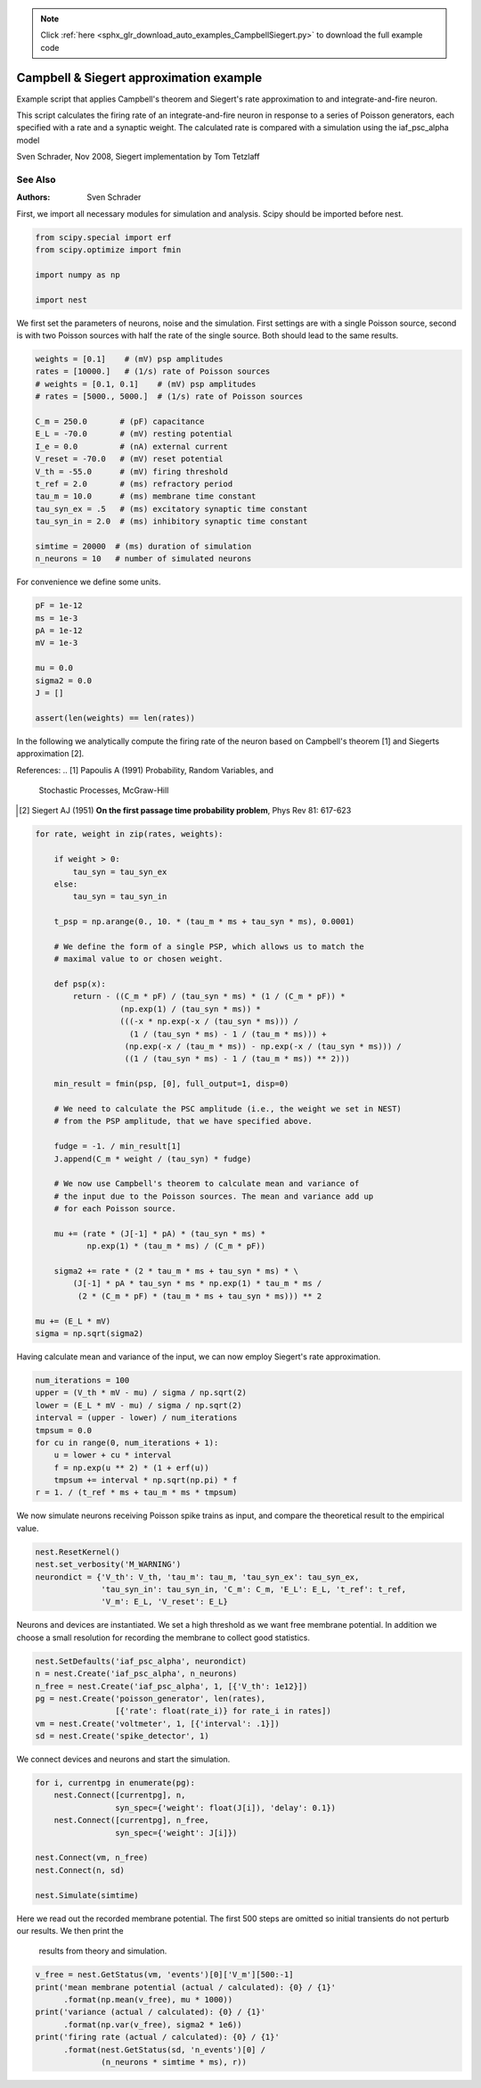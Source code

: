 .. note::
    :class: sphx-glr-download-link-note

    Click :ref:`here <sphx_glr_download_auto_examples_CampbellSiegert.py>` to download the full example code
.. rst-class:: sphx-glr-example-title

.. _sphx_glr_auto_examples_CampbellSiegert.py:

Campbell & Siegert approximation example
----------------------------------------------

Example script that applies Campbell's theorem and Siegert's rate
approximation to and integrate-and-fire neuron.

This script calculates the firing rate of an integrate-and-fire neuron
in response to a series of Poisson generators, each specified with a
rate and a synaptic weight. The calculated rate is compared with a
simulation using the iaf_psc_alpha model

Sven Schrader, Nov 2008, Siegert implementation by Tom Tetzlaff

See Also
~~~~~~~~~~


:Authors:
    Sven Schrader



First, we import all necessary modules for simulation and analysis. Scipy
should be imported before nest.


.. code-block:: default


    from scipy.special import erf
    from scipy.optimize import fmin

    import numpy as np

    import nest


We first set the parameters of neurons, noise and the simulation. First
settings are with a single Poisson source, second is with two Poisson
sources with half the rate of the single source. Both should lead to the
same results.


.. code-block:: default


    weights = [0.1]    # (mV) psp amplitudes
    rates = [10000.]   # (1/s) rate of Poisson sources
    # weights = [0.1, 0.1]    # (mV) psp amplitudes
    # rates = [5000., 5000.]  # (1/s) rate of Poisson sources

    C_m = 250.0       # (pF) capacitance
    E_L = -70.0       # (mV) resting potential
    I_e = 0.0         # (nA) external current
    V_reset = -70.0   # (mV) reset potential
    V_th = -55.0      # (mV) firing threshold
    t_ref = 2.0       # (ms) refractory period
    tau_m = 10.0      # (ms) membrane time constant
    tau_syn_ex = .5   # (ms) excitatory synaptic time constant
    tau_syn_in = 2.0  # (ms) inhibitory synaptic time constant

    simtime = 20000  # (ms) duration of simulation
    n_neurons = 10   # number of simulated neurons


For convenience we define some units.


.. code-block:: default


    pF = 1e-12
    ms = 1e-3
    pA = 1e-12
    mV = 1e-3

    mu = 0.0
    sigma2 = 0.0
    J = []

    assert(len(weights) == len(rates))


In the following we analytically compute the firing rate of the neuron
based on Campbell's theorem [1] and Siegerts approximation [2].

References:
.. [1] Papoulis A (1991) Probability, Random Variables, and
       Stochastic Processes, McGraw-Hill
.. [2] Siegert AJ (1951) **On the first passage time probability problem**,
       Phys Rev 81: 617-623


.. code-block:: default


    for rate, weight in zip(rates, weights):

        if weight > 0:
            tau_syn = tau_syn_ex
        else:
            tau_syn = tau_syn_in

        t_psp = np.arange(0., 10. * (tau_m * ms + tau_syn * ms), 0.0001)

        # We define the form of a single PSP, which allows us to match the
        # maximal value to or chosen weight.

        def psp(x):
            return - ((C_m * pF) / (tau_syn * ms) * (1 / (C_m * pF)) *
                      (np.exp(1) / (tau_syn * ms)) *
                      (((-x * np.exp(-x / (tau_syn * ms))) /
                        (1 / (tau_syn * ms) - 1 / (tau_m * ms))) +
                       (np.exp(-x / (tau_m * ms)) - np.exp(-x / (tau_syn * ms))) /
                       ((1 / (tau_syn * ms) - 1 / (tau_m * ms)) ** 2)))

        min_result = fmin(psp, [0], full_output=1, disp=0)

        # We need to calculate the PSC amplitude (i.e., the weight we set in NEST)
        # from the PSP amplitude, that we have specified above.

        fudge = -1. / min_result[1]
        J.append(C_m * weight / (tau_syn) * fudge)

        # We now use Campbell's theorem to calculate mean and variance of
        # the input due to the Poisson sources. The mean and variance add up
        # for each Poisson source.

        mu += (rate * (J[-1] * pA) * (tau_syn * ms) *
               np.exp(1) * (tau_m * ms) / (C_m * pF))

        sigma2 += rate * (2 * tau_m * ms + tau_syn * ms) * \
            (J[-1] * pA * tau_syn * ms * np.exp(1) * tau_m * ms /
             (2 * (C_m * pF) * (tau_m * ms + tau_syn * ms))) ** 2

    mu += (E_L * mV)
    sigma = np.sqrt(sigma2)


Having calculate mean and variance of the input, we can now employ
Siegert's rate approximation.


.. code-block:: default


    num_iterations = 100
    upper = (V_th * mV - mu) / sigma / np.sqrt(2)
    lower = (E_L * mV - mu) / sigma / np.sqrt(2)
    interval = (upper - lower) / num_iterations
    tmpsum = 0.0
    for cu in range(0, num_iterations + 1):
        u = lower + cu * interval
        f = np.exp(u ** 2) * (1 + erf(u))
        tmpsum += interval * np.sqrt(np.pi) * f
    r = 1. / (t_ref * ms + tau_m * ms * tmpsum)


We now simulate neurons receiving Poisson spike trains as input,
and compare the theoretical result to the empirical value.


.. code-block:: default


    nest.ResetKernel()
    nest.set_verbosity('M_WARNING')
    neurondict = {'V_th': V_th, 'tau_m': tau_m, 'tau_syn_ex': tau_syn_ex,
                  'tau_syn_in': tau_syn_in, 'C_m': C_m, 'E_L': E_L, 't_ref': t_ref,
                  'V_m': E_L, 'V_reset': E_L}


Neurons and devices are instantiated. We set a high threshold as we want
free membrane potential. In addition we choose a small resolution for
recording the membrane to collect good statistics.


.. code-block:: default


    nest.SetDefaults('iaf_psc_alpha', neurondict)
    n = nest.Create('iaf_psc_alpha', n_neurons)
    n_free = nest.Create('iaf_psc_alpha', 1, [{'V_th': 1e12}])
    pg = nest.Create('poisson_generator', len(rates),
                     [{'rate': float(rate_i)} for rate_i in rates])
    vm = nest.Create('voltmeter', 1, [{'interval': .1}])
    sd = nest.Create('spike_detector', 1)


We connect devices and neurons and start the simulation.


.. code-block:: default


    for i, currentpg in enumerate(pg):
        nest.Connect([currentpg], n,
                     syn_spec={'weight': float(J[i]), 'delay': 0.1})
        nest.Connect([currentpg], n_free,
                     syn_spec={'weight': J[i]})

    nest.Connect(vm, n_free)
    nest.Connect(n, sd)

    nest.Simulate(simtime)


Here we read out the recorded membrane potential. The first 500 steps are
omitted so initial transients do not perturb our results. We then print the
 results from theory and simulation.


.. code-block:: default


    v_free = nest.GetStatus(vm, 'events')[0]['V_m'][500:-1]
    print('mean membrane potential (actual / calculated): {0} / {1}'
          .format(np.mean(v_free), mu * 1000))
    print('variance (actual / calculated): {0} / {1}'
          .format(np.var(v_free), sigma2 * 1e6))
    print('firing rate (actual / calculated): {0} / {1}'
          .format(nest.GetStatus(sd, 'n_events')[0] /
                  (n_neurons * simtime * ms), r))


.. rst-class:: sphx-glr-timing

   **Total running time of the script:** ( 0 minutes  0.000 seconds)


.. _sphx_glr_download_auto_examples_CampbellSiegert.py:


.. only :: html

 .. container:: sphx-glr-footer
    :class: sphx-glr-footer-example



  .. container:: sphx-glr-download

     :download:`Download Python source code: CampbellSiegert.py <CampbellSiegert.py>`



  .. container:: sphx-glr-download

     :download:`Download Jupyter notebook: CampbellSiegert.ipynb <CampbellSiegert.ipynb>`


.. only:: html

 .. rst-class:: sphx-glr-signature

    `Gallery generated by Sphinx-Gallery <https://sphinx-gallery.github.io>`_
